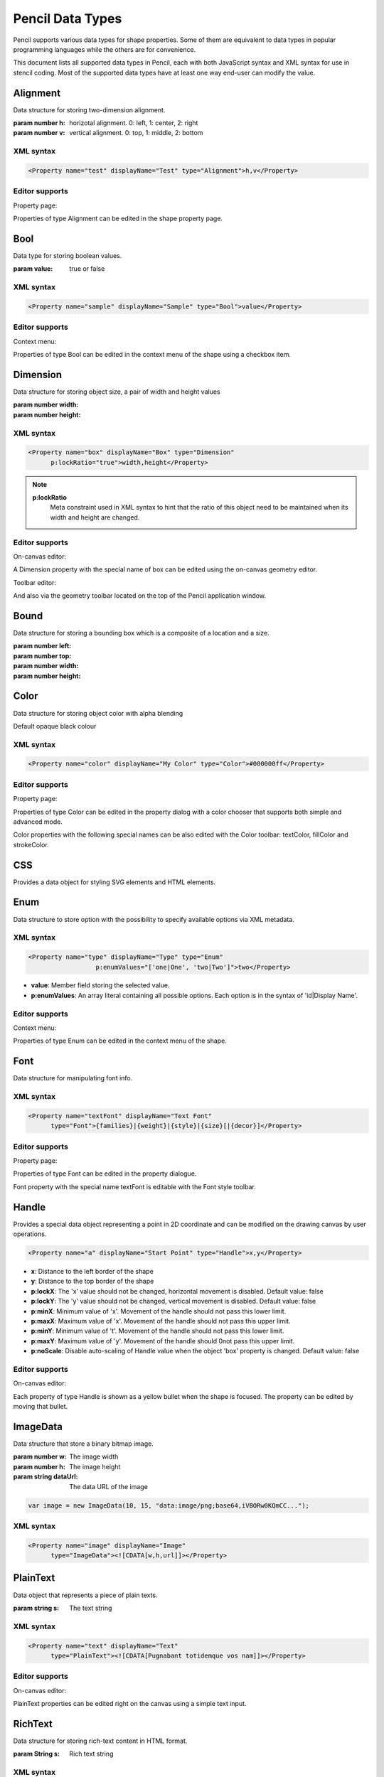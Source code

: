 Pencil Data Types
=================

Pencil supports various data types for shape properties. Some of them are equivalent to data types in popular programming languages while the others are for convenience.

This document lists all supported data types in Pencil, each with both JavaScript syntax and XML syntax for use in stencil coding. Most of the supported data types have at least one way end-user can modify the value.


Alignment
---------

Data structure for storing two-dimension alignment.

.. class:: Alignment(h, v)

    :param number h: horizotal alignment. 0: left, 1: center, 2: right
    :param number v: vertical alignment. 0: top, 1: middle, 2: bottom

    .. function:: static Alignment.fromString(s)

        :param string s: string representation
        :returns: Alignment built from string representation

    .. function:: Alignment.toString()

        :returns: String representation of the Alignment

XML syntax
^^^^^^^^^^

.. code-block:: xml

    <Property name="test" displayName="Test" type="Alignment">h,v</Property>


Editor supports
^^^^^^^^^^^^^^^

Property page:

Properties of type Alignment can be edited in the shape property page.

.. image:: ../images/alignment-prop-editor.png

Bool
----

Data type for storing boolean values.

.. class:: Bool(value)

    :param value: true or false

    .. function:: Bool.fromString(s)

        :param s: String representation
        :returns: Bool built from String representation

    .. function:: Bool.toString()

        :returns: String representation of this Bool

    .. function:: Bool.negative()

        :returns: negated Bool object

XML syntax
^^^^^^^^^^

.. code-block:: xml

    <Property name="sample" displayName="Sample" type="Bool">value</Property>


Editor supports
^^^^^^^^^^^^^^^

Context menu:

Properties of type Bool can be edited in the context menu of the shape using a checkbox item.

.. image:: ../images/bool-menu-editor.png

Dimension
---------

Data structure for storing object size, a pair of width and height values

.. class:: Dimension(width, height)

    :param number width:
    :param number height:

    .. function:: Dimension.fromString(s)

        :param string s:
        :returns: Build a Dimension object from its string presentation.

    .. function:: Dimension.toString()

        :returns: String representation of the object

    .. function:: Dimension.narrowed(paddingX[, paddingY])

        :param number paddingX:
        :param number paddingY:
        :returns: Return a new Dimension object with is created by narrowing the callee by the provided paddings. If paddingY is omitted, paddingX will be used for both directions.

XML syntax
^^^^^^^^^^

.. code-block:: xml

    <Property name="box" displayName="Box" type="Dimension"
          p:lockRatio="true">width,height</Property>

.. note::

    **p:lockRatio**
        Meta constraint used in XML syntax to hint that the ratio of this object need to be maintained when its width and height are changed.

Editor supports
^^^^^^^^^^^^^^^

On-canvas editor:

A Dimension property with the special name of box can be edited using the on-canvas geometry editor.

.. image:: ../images/box-onscreen-editor.png

Toolbar editor:

And also via the geometry toolbar located on the top of the Pencil application window.

.. image:: ../images/box-toolbar-editor.png

Bound
-----

Data structure for storing a bounding box which is a composite of a location and a size.

.. class:: Bound(left, top, width, height)

    :param number left:
    :param number top:
    :param number width:
    :param number height:


    .. function:: static Bound.fromBox(box, paddingX, paddingY)

        :param box:
        :param number paddingX:
        :param number paddingY:
        :returns:  a new Bound object from a Dimension object narrowed down on each sides using the provided paddings

        .. code-block:: js

            var b = Bound.fromBox(box, x, y);
            //equals to:
            var b = new Bound(x, y, box.w - 2 * x, box.h - 2 * y)


    .. function:: static Bound.fromString(s)

        :param String s:
        :reutrns: Build a Bound object from its string presentation


    .. function:: Bound.toString()

        :returns: string presentation

    .. function:: Bound.narrowed(paddingX, paddingY)

        :param number paddingX:
        :param number paddingY:
        :retruns: a new Bound object by using the callee and narrowing down each sides by the provided paddings

Color
-----

Data structure for storing object color with alpha blending

.. class:: Color()

    Default opaque black colour

    .. function:: static Color.fromString(String)

        :param String s: colour representation
        :returns: a colour object from string presentation in CSS numerical color syntax.

        .. code-block:: js

            Color.fromString("#ffffffff"); // solid white
            Color.fromString("#ffffff"); // also solid white
            Color.fromString("rgb(255, 0, 0)"); // solid red

            // semi-transparent blue:
            Color.fromString("rgba(0, 0, 255, 0.5)");

            Color.fromString("transparent"); //transparent

            //semi-transparent black:
            Color.fromString("#00000033");

    .. function:: Color.toString()

        :returns: the extended hexa string presentation of the color: #RRGGBBAA

    .. function:: Color.toRGBString()

        :returns: the CSS colour in the format of "rgb(red, green, blue)"

    .. function:: Color.toRGBAString()

        :returns: the CSS colour in the format of "rgba(red, green, blue, alpha)"

    .. function:: Color.shaded(percent)

        :param number percent:
        :returns: a darker version of a colour using the provided percent.

    .. function:: Color.hollowed(percent)

        :param number percent:
        :returns: a more transparent version of a colour by the provided percent.

    .. function:: Color.inverse()

        :returns: negative version of a colour

    .. function:: Color.transparent()

        :returns: a fully transparent version of a colour

XML syntax
^^^^^^^^^^

.. code-block:: xml

    <Property name="color" displayName="My Color" type="Color">#000000ff</Property>


Editor supports
^^^^^^^^^^^^^^^

Property page:

Properties of type Color can be edited in the property dialog with a color chooser that supports both simple and advanced mode.

.. image:: ../images/color-prop-editor.png

Color properties with the following special names can be also edited with the Color toolbar: textColor, fillColor and strokeColor.

CSS
---

Provides a data object for styling SVG elements and HTML elements.

.. class:: CSS()


    .. function:: CSS.set(name, value)

        :param string name: CSS property to set
        :param string value: Value to set the property to
        :returns: CSS object with newly added property

        CSS Sets a CSS property value, overriding existing one if any and returns the object itself.


    .. function:: CSS.toString()

        :returns: a string containing all specified properties.

    .. function:: CSS.clear()

        :returns: empty CSS object

        Removes all properties contained in a CSS object and returns the object itself.

    .. function:: CSS.unset(name)

        :param string name: Removes a specific property from a CSS object if any
        :returns: the object itself.

    .. function:: CSS.get(name)

        :returns: the properties value.


    .. function:: CSS.contains(name)

        :returns: Check whether a CSS object contains the property.

    .. function:: CSS.setIfNot(name, value)

        Sets value to a property if it was not set, returns the object itself

    .. function:: static CSS.fromString(literal)

        Parses the CSS string and creates a CSS object containing all parsed property/value pairs.

    .. function:: CSS.importRaw(literal)

        Parses the CSS string and add all parsed property/value pairs to the object overriding any existing properties.

Enum
----

Data structure to store option with the possibility to specify available options via XML metadata.

XML syntax
^^^^^^^^^^

.. code-block:: xml

    <Property name="type" displayName="Type" type="Enum"
                      p:enumValues="['one|One', 'two|Two']">two</Property>

* **value**: Member field storing the selected value.
* **p:enumValues**: An array literal containing all possible options. Each option is in the syntax of 'id|Display Name'.

Editor supports
^^^^^^^^^^^^^^^

Context menu:

.. image:: ../images/enum-menu-editor.png

Properties of type Enum can be edited in the context menu of the shape.

Font
----

Data structure for manipulating font info.

.. class:: Font()

    .. function:: static Font.fromString(s)

        :param String s:
        :returns: a Font object from its string presentation.

    .. function:: Font.getPixelHeight()

        :returns: the font height in pixels;

    .. function:: Font.toString()

        :returns: a string representing the font object.

    .. function:: Font.toCSSFontString()

        :returns: the string presentation of the font object in CSS syntax.

    .. function:: Font.getFamilies()

        :returns: the families field of the font.


XML syntax
^^^^^^^^^^

.. code-block:: xml

    <Property name="textFont" displayName="Text Font"
          type="Font">{families}|{weight}|{style}|{size}[|{decor}]</Property>



Editor supports
^^^^^^^^^^^^^^^

Property page:

.. image:: ../images/font-prop-editor.png

Properties of type Font can be edited in the property dialogue.

Font property with the special name textFont is editable with the Font style toolbar.

Handle
------

Provides a special data object representing a point in 2D coordinate and can be modified on the drawing canvas by user operations.

.. code-block:: xml

    <Property name="a" displayName="Start Point" type="Handle">x,y</Property>

* **x**: Distance to the left border of the shape
* **y**: Distance to the top border of the shape
* **p:lockX**: The 'x' value should not be changed, horizontal movement is disabled. Default value: false
* **p:lockY**: The 'y' value should not be changed, vertical movement is disabled. Default value: false
* **p:minX**: Minimum value of 'x'. Movement of the handle should not pass this lower limit.
* **p:maxX**: Maximum value of 'x'. Movement of the handle should not pass this upper limit.
* **p:minY**: Minimum value of 't'. Movement of the handle should not pass this lower limit.
* **p:maxY**: Maximum value of 'y'. Movement of the handle should 0not pass this upper limit.
* **p:noScale**: Disable auto-scaling of Handle value when the object 'box' property is changed. Default value: false

Editor supports
^^^^^^^^^^^^^^^

On-canvas editor:

.. image:: ../images/handle-onscreen-editor.png

Each property of type Handle is shown as a yellow bullet when the shape is focused. The property can be edited by moving that bullet.

ImageData
---------

Data structure that store a binary bitmap image.

.. class:: ImageData(w, h, dataUrl)

    :param number w: The image width
    :param number h: The image height
    :param string dataUrl: The data URL of the image

    .. code-block:: xml

        var image = new ImageData(10, 15, "data:image/png;base64,iVBORw0KQmCC...");

    .. function:: static ImageData.fromString(s)

            :returns: an ImageData object from its string presentation.

    .. function:: ImageData.toString()

        :returns: the string presentation of the object.

XML syntax
^^^^^^^^^^

.. code-block:: xml

    <Property name="image" displayName="Image"
          type="ImageData"><![CDATA[w,h,url]]></Property>

PlainText
---------

Data object that represents a piece of plain texts.

.. class::  PlainText(S)

    :param string s: The text string

    .. function:: static PlainText.fromString(s)

        :param string s:
        :returns: Create a PlainText object from given string

    .. function:: PlainText.toString()

        :returns: PlainText object as a String

    .. function:: PlainText.toUpper()

        :returns: uppercase version of this PlainText


XML syntax
^^^^^^^^^^

.. code-block:: xml

    <Property name="text" displayName="Text"
          type="PlainText"><![CDATA[Pugnabant totidemque vos nam]]></Property>


Editor supports
^^^^^^^^^^^^^^^

On-canvas editor:

.. image:: ../images/plaintext-onscreen-editor.png

PlainText properties can be edited right on the canvas using a simple text input.

RichText
--------

Data structure for storing rich-text content in HTML format.

.. class:: RichText(String s)

    :param String s: Rich text string

    .. function:: static RichText.fromString(String s)

        :param String s: Rich text String
        :returns: a RichText object from the provided JS string

    .. function:: RichText.toString()

        :returns: The String representation of this object

XML syntax
^^^^^^^^^^

.. code-block:: xml

    <Property name="text" displayName="Text"
          type="RichText"><![CDATA[A <b>rich</b> text string]]></Property>


Editor supports
^^^^^^^^^^^^^^^

On-canvas editor:

.. image:: ../images/richtext-onscreen-editor.png

RichText properties can be edited right on the canvas using a rich-text input.

StrokeStyle
-----------

Data structure storing stroke styling information.

.. class:: StrokeStyle(width, dasharray)

    :param number width:
    :param array dasharray: The dasharray value is specified as a JavaScript array containing lengths of dashes and spaces. More information can be found in the SVG Specification for Stroke dash array.

    .. code-block:: js

        // construct a 'dash-space-dot-space' stroke at 1px width
        var stroke = new StrokeStyle("1,[4,2,1,2]");

    .. function:: static StrokeStyle.fromString(s)

        :param String s:
        :returns: a StrokeStyle object from its string presentation.

    .. function:: StrokeStyle.toString()

        :returns: String representation of this object

    .. function:: StrokeStyle.condensed(ratio)

        :param number ratio:
        :returns: a new version of the callee by condensing the width by the provided ration.

XML syntax
^^^^^^^^^^

.. code-block:: xml

    <Property name="stroke" type="StrokeStyle"
          displayName="Border Style">w|dasharray</Property>

When the dasharray is omitted, the stroke is considered solid.

.. code-block:: xml

    <Property name="stroke" type="StrokeStyle"
          displayName="Border Style">1|[4,2,1,2]</Property>

Editor supports
^^^^^^^^^^^^^^^

Property page editor:

.. image:: ../images/strokestyle-prop-editor.png

StrokeStyle properties can be edited in the property page of the shape.

ShadowStyle
-----------

Data structure that stores shadow style information.

.. class:: ShadowStyle(dx, dy, size)

    :param number dx:
    :param number dy:
    :param number size:

    .. function:: static ShadowStyle.fromString(s)

        :param String s:
        :returns: a ShadowStyle object from its string presentation

        .. code-block:: js

            var style = ShadowStyle.fromString("3|3|10");

    .. function:: ShadowStyle.toString()

        :returns: The string representation of this object

    .. function:: ShadowStyle.toCSSString()

        :returns: the string representation in CSS syntax.

XML syntax
^^^^^^^^^^

.. code-block:: xml

    <Property name="shadow" type="ShadowStyle"
          displayName="Box Shadow">dx|dy|size</Property>

Editor supports
^^^^^^^^^^^^^^^

Property page editor:

.. image:: ../images/shadowstyle-prop-editor.png

ShadowStyle properties can be edited in the property page of the shape.



